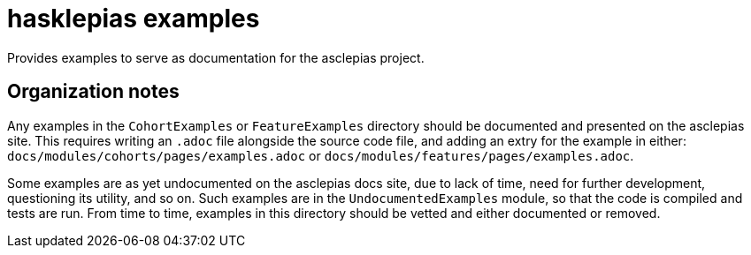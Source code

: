 = hasklepias examples

Provides examples to serve as documentation for the asclepias project.

== Organization notes

Any examples in the `CohortExamples` or `FeatureExamples`
directory should be documented and presented on the asclepias site.
This requires writing an `.adoc` file alongside the source code file,
and adding an extry for the example in either:
`docs/modules/cohorts/pages/examples.adoc` or
`docs/modules/features/pages/examples.adoc`.

Some examples are as yet undocumented on the asclepias docs site,
due to lack of time,
need for further development,
questioning its utility, 
and so on.
Such examples are in the `UndocumentedExamples` module,
so that the code is compiled and tests are run.
From time to time, examples in this directory should be vetted and
either documented or removed.


